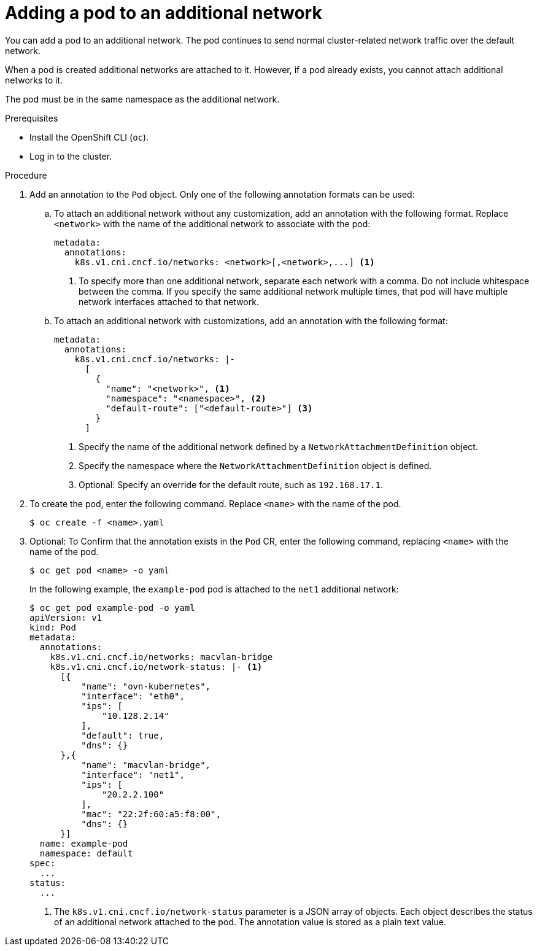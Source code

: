 // Module included in the following assemblies:
//
// * networking/multiple_networks/attaching-pod.adoc
// * networking/hardware_networks/add-pod.adoc

ifeval::["{context}" == "configuring-sr-iov"]
:sriov:
endif::[]

ifeval::["{product-version}" == "4.3"]
:bz:
endif::[]
ifeval::["{product-version}" == "4.4"]
:bz:
endif::[]
ifeval::["{product-version}" == "4.5"]
:bz:
endif::[]

:_mod-docs-content-type: PROCEDURE
[id="nw-multus-add-pod_{context}"]
= Adding a pod to an additional network

You can add a pod to an additional network. The pod continues to send normal cluster-related network traffic over the default network.

When a pod is created additional networks are attached to it. However, if a pod already exists, you cannot attach additional networks to it.

The pod must be in the same namespace as the additional network.

ifdef::sriov[]
[NOTE]
=====
The SR-IOV Network Resource Injector adds the `resource` field to the first container in a pod automatically.

If you are using an Intel network interface controller (NIC) in Data Plane Development Kit (DPDK) mode, only the first container in your pod is configured to access the NIC. Your SR-IOV additional network is configured for DPDK mode if the `deviceType` is set to `vfio-pci` in the `SriovNetworkNodePolicy` object.

You can work around this issue by either ensuring that the container that needs access to the NIC is the first container defined in the `Pod` object or by disabling the Network Resource Injector. For more information, see link:https://bugzilla.redhat.com/show_bug.cgi?id=1990953[BZ#1990953].
=====

ifdef::bz[]
[IMPORTANT]
====
When specifying an SR-IOV hardware network for a `Deployment` object or a `ReplicationController` object, you must specify the namespace of the `NetworkAttachmentDefinition` object. For more information, see the following bugs: link:https://bugzilla.redhat.com/show_bug.cgi?id=1846333[BZ#1846333] and link:https://bugzilla.redhat.com/show_bug.cgi?id=1840962[BZ#1840962].
====
endif::bz[]
endif::sriov[]

.Prerequisites

* Install the OpenShift CLI (`oc`).
* Log in to the cluster.
ifdef::sriov[]
* Install the SR-IOV Operator.
* Create either an `SriovNetwork` object or an `SriovIBNetwork` object to attach the pod to.
endif::sriov[]

.Procedure

. Add an annotation to the `Pod` object. Only one of the following annotation formats can be used:

.. To attach an additional network without any customization, add an annotation with the following format. Replace `<network>` with the name of the additional network to associate with the pod:
+
[source,yaml]
----
metadata:
  annotations:
    k8s.v1.cni.cncf.io/networks: <network>[,<network>,...] <1>
----
<1> To specify more than one additional network, separate each network
with a comma. Do not include whitespace between the comma. If you specify
the same additional network multiple times, that pod will have multiple network
interfaces attached to that network.

.. To attach an additional network with customizations, add an annotation with the following format:
+
[source,yaml]
----
metadata:
  annotations:
    k8s.v1.cni.cncf.io/networks: |-
      [
        {
          "name": "<network>", <1>
          "namespace": "<namespace>", <2>
          "default-route": ["<default-route>"] <3>
        }
      ]
----
<1> Specify the name of the additional network defined by a `NetworkAttachmentDefinition` object.
<2> Specify the namespace where the `NetworkAttachmentDefinition` object is defined.
<3> Optional: Specify an override for the default route, such as `192.168.17.1`.

. To create the pod, enter the following command. Replace `<name>` with the name of the pod.
+
[source,terminal]
----
$ oc create -f <name>.yaml
----

. Optional: To Confirm that the annotation exists in the `Pod` CR, enter the following command, replacing `<name>` with the name of the pod.
+
[source,terminal]
----
$ oc get pod <name> -o yaml
----
+
In the following example, the `example-pod` pod is attached to the `net1`
additional network:
+
[source,terminal]
----
$ oc get pod example-pod -o yaml
apiVersion: v1
kind: Pod
metadata:
  annotations:
    k8s.v1.cni.cncf.io/networks: macvlan-bridge
    k8s.v1.cni.cncf.io/network-status: |- <1>
      [{
          "name": "ovn-kubernetes",
          "interface": "eth0",
          "ips": [
              "10.128.2.14"
          ],
          "default": true,
          "dns": {}
      },{
          "name": "macvlan-bridge",
          "interface": "net1",
          "ips": [
              "20.2.2.100"
          ],
          "mac": "22:2f:60:a5:f8:00",
          "dns": {}
      }]
  name: example-pod
  namespace: default
spec:
  ...
status:
  ...
----
<1> The `k8s.v1.cni.cncf.io/network-status` parameter is a JSON array of
objects. Each object describes the status of an additional network attached
to the pod. The annotation value is stored as a plain text value.

ifeval::["{context}" == "configuring-sr-iov"]
:!sriov:
endif::[]

ifdef::bz[]
:!bz:
endif::bz[]
